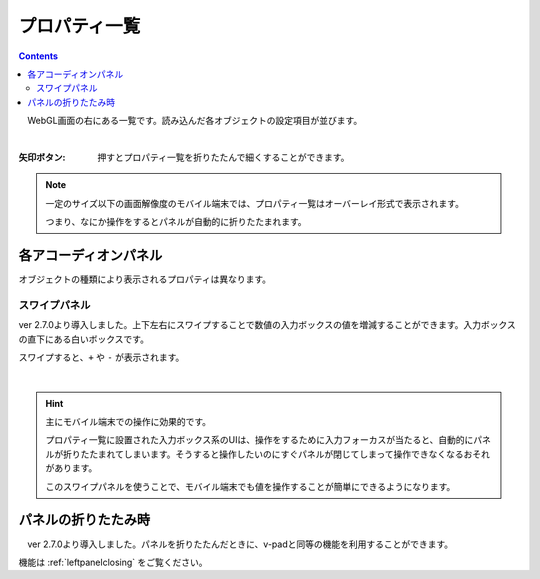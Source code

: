 .. index:: プロパティ一覧（画面の構成）

####################################
プロパティ一覧
####################################

.. contents::

.. image:: ../img/screen_prop.png
    :align: center

　WebGL画面の右にある一覧です。読み込んだ各オブジェクトの設定項目が並びます。

|

:矢印ボタン:
    押すとプロパティ一覧を折りたたんで細くすることができます。


.. note::
    一定のサイズ以下の画面解像度のモバイル端末では、プロパティ一覧はオーバーレイ形式で表示されます。

    つまり、なにか操作をするとパネルが自動的に折りたたまれます。


各アコーディオンパネル
#################################

オブジェクトの種類により表示されるプロパティは異なります。

スワイプパネル
===========================

ver 2.7.0より導入しました。上下左右にスワイプすることで数値の入力ボックスの値を増減することができます。入力ボックスの直下にある白いボックスです。

スワイプすると、``+`` や ``-`` が表示されます。

.. image:: ../img/screen_prop_swipepanel01.png
    :align: center

|

.. hint::
    主にモバイル端末での操作に効果的です。

    プロパティ一覧に設置された入力ボックス系のUIは、操作をするために入力フォーカスが当たると、自動的にパネルが折りたたまれてしまいます。そうすると操作したいのにすぐパネルが閉じてしまって操作できなくなるおそれがあります。

    このスワイプパネルを使うことで、モバイル端末でも値を操作することが簡単にできるようになります。



パネルの折りたたみ時
############################

　ver 2.7.0より導入しました。パネルを折りたたんだときに、v-padと同等の機能を利用することができます。

機能は :ref:`leftpanelclosing` をご覧ください。
